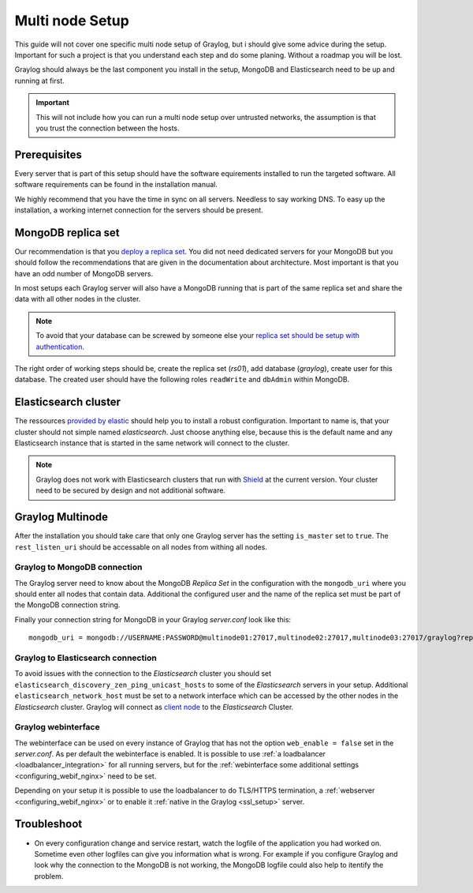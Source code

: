 .. _configure_multinode:

****************
Multi node Setup
****************

This guide will not cover one specific multi node setup of Graylog, but i should give some advice during the setup. Important for such a project is that you understand each step and do some planing. Without a roadmap you will be lost.

Graylog should always be the last component you install in the setup, MongoDB and Elasticsearch need to be up and running at first. 

.. important:: This will not include how you can run a multi node setup over untrusted networks, the assumption is that you trust the connection between the hosts.

Prerequisites
=============

Every server that is part of this setup should have the software equirements installed to run the targeted software. All software requirements can be found in the installation manual. 

We highly recommend that you have the time in sync on all servers. Needless to say working DNS. To easy up the installation, a working internet connection for the servers should be present.

MongoDB replica set
===================

Our recommendation is that you `deploy a replica set <https://docs.mongodb.com/manual/tutorial/deploy-replica-set/>`__. You did not need dedicated servers for your MongoDB but you should follow the recommendations that are given in the documentation about architecture. Most important is that you have an odd number of MongoDB servers.

In most setups each Graylog server will also have a MongoDB running that is part of the same replica set and share the data with all other nodes in the cluster. 

.. note:: To avoid that your database can be screwed by someone else your `replica set should be setup with authentication <https://docs.mongodb.com/v2.6/tutorial/deploy-replica-set-with-auth/>`__.

The right order of working steps should be, create the replica set (*rs01*), add database (*graylog*), create user for this database. The created user should have the following roles ``readWrite`` and ``dbAdmin`` within MongoDB.


Elasticsearch cluster
=====================

The ressources `provided by elastic <https://www.elastic.co/guide/en/elasticsearch/reference/current/setup-configuration.html>`__ should help you to install a robust configuration. Important to name is, that your cluster should not simple named *elasticsearch*. Just choose anything else, because this is the default name and any Elasticsearch instance that is started in the same network will connect to the cluster.

.. note:: Graylog does not work with Elasticsearch clusters that run with `Shield <https://www.elastic.co/products/shield>`__ at the current version. Your cluster need to be secured by design and not additional software.

Graylog Multinode
=================

After the installation you should take care that only one Graylog server has the setting ``is_master`` set to ``true``. The ``rest_listen_uri`` should be accessable on all nodes from withing all nodes. 

Graylog to MongoDB connection 
-----------------------------

The Graylog server need to know about the MongoDB `Replica Set` in the configuration with the ``mongodb_uri`` where you should enter all nodes that contain data. Additional the configured user and the name of the replica set must be part of the MongoDB connection string.

Finally your connection string for MongoDB in your Graylog `server.conf` look like this::

  mongodb_uri = mongodb://USERNAME:PASSWORD@multinode01:27017,multinode02:27017,multinode03:27017/graylog?replicaSet=rs01

Graylog to Elasticsearch connection
-----------------------------------

To avoid issues with the connection to the `Elasticsearch` cluster you should set ``elasticsearch_discovery_zen_ping_unicast_hosts`` to some of the `Elasticsearch` servers in your setup. Additional ``elasticsearch_network_host`` must be set to a network interface which can be accessed by the other nodes in the `Elasticsearch` cluster.
Graylog will connect as `client node <https://www.elastic.co/guide/en/elasticsearch/reference/current/modules-node.html#client-node>`__ to the `Elasticsearch` Cluster.

Graylog webinterface
--------------------

The webinterface can be used on every instance of Graylog that has not the option ``web_enable = false`` set in the `server.conf`. As per default the webinterface is enabled. It is possible to use :ref:`a loadbalancer <loadbalancer_integration>` for all running servers, but for the :ref:`webinterface some additional settings <configuring_webif_nginx>` need to be set. 

Depending on your setup it is possible to use the loadbalancer to do TLS/HTTPS termination, a :ref:`webserver <configuring_webif_nginx>` or to enable it :ref:`native in the Graylog <ssl_setup>` server.


Troubleshoot
============

- On every configuration change and service restart, watch the logfile of the application you had worked on. Sometime even other logfiles can give you information what is wrong. For example if you configure Graylog and look why the connection to the MongoDB is not working, the MongoDB logfile could also help to itentify the problem.
